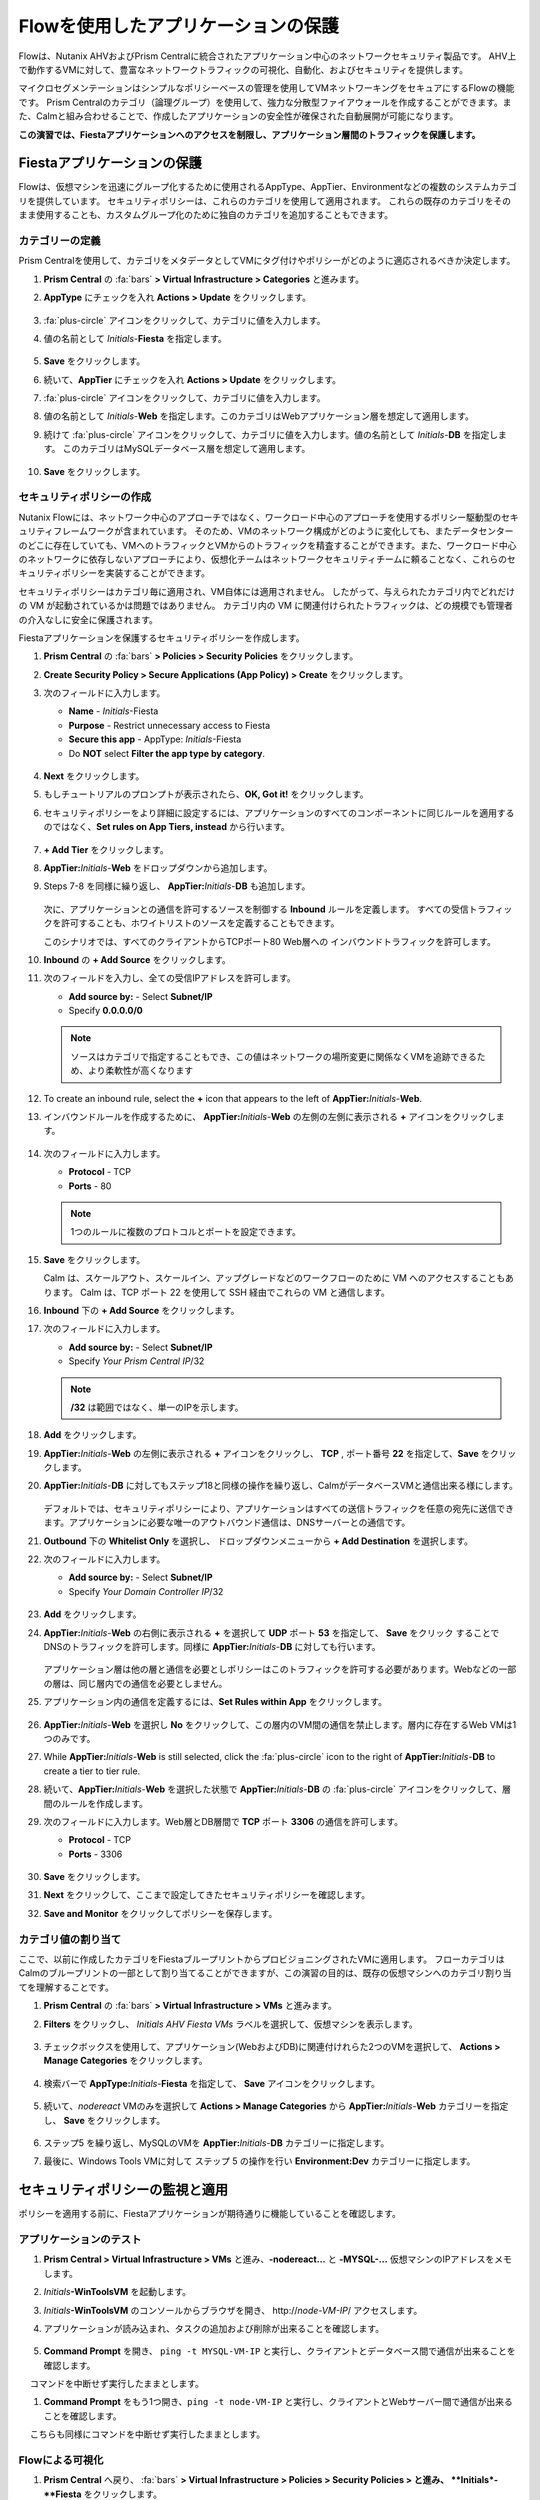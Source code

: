 .. _pcflow_secure_fiesta:

-------------------------------
Flowを使用したアプリケーションの保護
-------------------------------

Flowは、Nutanix AHVおよびPrism Centralに統合されたアプリケーション中心のネットワークセキュリティ製品です。
AHV上で動作するVMに対して、豊富なネットワークトラフィックの可視化、自動化、およびセキュリティを提供します。

マイクロセグメンテーションはシンプルなポリシーベースの管理を使用してVMネットワーキングをセキュアにするFlowの機能です。
Prism Centralのカテゴリ（論理グループ）を使用して、強力な分散型ファイアウォールを作成することができます。また、Calmと組み合わせることで、作成したアプリケーションの安全性が確保された自動展開が可能になります。

**この演習では、Fiestaアプリケーションへのアクセスを制限し、アプリケーション層間のトラフィックを保護します。**

Fiestaアプリケーションの保護
+++++++++++++++++++++++

Flowは、仮想マシンを迅速にグループ化するために使用されるAppType、AppTier、Environmentなどの複数のシステムカテゴリを提供しています。
セキュリティポリシーは、これらのカテゴリを使用して適用されます。
これらの既存のカテゴリをそのまま使用することも、カスタムグループ化のために独自のカテゴリを追加することもできます。


カテゴリーの定義
........................

Prism Centralを使用して、カテゴリをメタデータとしてVMにタグ付けやポリシーがどのように適応されるべきか決定します。

#. **Prism Central** の :fa:`bars` **> Virtual Infrastructure > Categories** と進みます。

#. **AppType** にチェックを入れ **Actions > Update** をクリックします。

   .. figure:: images/12.png

#.  :fa:`plus-circle` アイコンをクリックして、カテゴリに値を入力します。

#. 値の名前として *Initials*-**Fiesta** を指定します。

   .. figure:: images/13.png

#. **Save** をクリックします。

#. 続いて、**AppTier** にチェックを入れ **Actions > Update** をクリックします。

#. :fa:`plus-circle` アイコンをクリックして、カテゴリに値を入力します。

#. 値の名前として *Initials*-**Web** を指定します。このカテゴリはWebアプリケーション層を想定して適用します。

#. 続けて :fa:`plus-circle` アイコンをクリックして、カテゴリに値を入力します。値の名前として *Initials*-**DB** を指定します。
   このカテゴリはMySQLデータベース層を想定して適用します。

   .. figure:: images/14.png

#. **Save** をクリックします。

セキュリティポリシーの作成
..........................

Nutanix Flowには、ネットワーク中心のアプローチではなく、ワークロード中心のアプローチを使用するポリシー駆動型のセキュリティフレームワークが含まれています。
そのため、VMのネットワーク構成がどのように変化しても、またデータセンターのどこに存在していても、VMへのトラフィックとVMからのトラフィックを精査することができます。また、ワークロード中心のネットワークに依存しないアプローチにより、仮想化チームはネットワークセキュリティチームに頼ることなく、これらのセキュリティポリシーを実装することができます。

セキュリティポリシーはカテゴリ毎に適用され、VM自体には適用されません。
したがって、与えられたカテゴリ内でどれだけの VM が起動されているかは問題ではありません。
カテゴリ内の VM に関連付けられたトラフィックは、どの規模でも管理者の介入なしに安全に保護されます。

Fiestaアプリケーションを保護するセキュリティポリシーを作成します。

#.  **Prism Central** の :fa:`bars` **> Policies > Security Policies** をクリックします。

#. **Create Security Policy > Secure Applications (App Policy) > Create** をクリックします。

#. 次のフィールドに入力します。

   - **Name** - *Initials*-Fiesta
   - **Purpose** - Restrict unnecessary access to Fiesta
   - **Secure this app** - AppType: *Initials*-Fiesta
   - Do **NOT** select **Filter the app type by category**.

   .. figure:: images/18.png

#. **Next** をクリックします。

#. もしチュートリアルのプロンプトが表示されたら、**OK, Got it!** をクリックします。

#. セキュリティポリシーをより詳細に設定するには、アプリケーションのすべてのコンポーネントに同じルールを適用するのではなく、**Set rules on App Tiers, instead** から行います。

   .. figure:: images/19.png

#. **+ Add Tier** をクリックします。

#. **AppTier:**\ *Initials*-**Web** をドロップダウンから追加します。

#. Steps 7-8 を同様に繰り返し、 **AppTier:**\ *Initials*-**DB** も追加します。

   .. figure:: images/20.png

   次に、アプリケーションとの通信を許可するソースを制御する **Inbound** ルールを定義します。
   すべての受信トラフィックを許可することも、ホワイトリストのソースを定義することもできます。

   このシナリオでは、すべてのクライアントからTCPポート80 Web層への インバウンドトラフィックを許可します。

#. **Inbound** の **+ Add Source** をクリックします。

#. 次のフィールドを入力し、全ての受信IPアドレスを許可します。

   - **Add source by:** - Select **Subnet/IP**
   - Specify **0.0.0.0/0**

   .. note::

     ソースはカテゴリで指定することもでき、この値はネットワークの場所変更に関係なくVMを追跡できるため、より柔軟性が高くなります

#. To create an inbound rule, select the **+** icon that appears to the left of **AppTier:**\ *Initials*-**Web**.
#. インバウンドルールを作成するために、 **AppTier:**\ *Initials*-**Web** の左側の左側に表示される **+** アイコンをクリックします。

   .. figure:: images/21.png

#. 次のフィールドに入力します。

   - **Protocol** - TCP
   - **Ports** - 80

   .. figure:: images/22.png

   .. note::

     1つのルールに複数のプロトコルとポートを設定できます。

#. **Save** をクリックします。

   Calm は、スケールアウト、スケールイン、アップグレードなどのワークフローのために VM へのアクセスすることもあります。
   Calm は、TCP ポート 22 を使用して SSH 経由でこれらの VM と通信します。

#. **Inbound** 下の **+ Add Source** をクリックします。

#. 次のフィールドに入力します。

   - **Add source by:** - Select **Subnet/IP**
   - Specify *Your Prism Central IP*\ /32

   .. note::
     **/32** は範囲ではなく、単一のIPを示します。

   .. figure:: images/23.png

#. **Add** をクリックします。

#. **AppTier:**\ *Initials*-**Web** の左側に表示される **+** アイコンをクリックし、 **TCP** , ポート番号 **22** を指定して、**Save** をクリックします。

#. **AppTier:**\ *Initials*-**DB** に対してもステップ18と同様の操作を繰り返し、CalmがデータベースVMと通信出来る様にします。

   .. figure:: images/24.png

   デフォルトでは、セキュリティポリシーにより、アプリケーションはすべての送信トラフィックを任意の宛先に送信できます。アプリケーションに必要な唯一のアウトバウンド通信は、DNSサーバーとの通信です。

#. **Outbound** 下の **Whitelist Only** を選択し、 ドロップダウンメニューから **+ Add Destination** を選択します。

#. 次のフィールドに入力します。

   - **Add source by:** - Select **Subnet/IP**
   - Specify *Your Domain Controller IP*\ /32

   .. figure:: images/25.png

#. **Add** をクリックします。

#. **AppTier:**\ *Initials*-**Web** の右側に表示される **+** を選択して **UDP** ポート **53** を指定して、 **Save** をクリック することで
   DNSのトラフィックを許可します。同様に **AppTier:**\ *Initials*-**DB** に対しても行います。

   .. figure:: images/26.png

   アプリケーション層は他の層と通信を必要としポリシーはこのトラフィックを許可する必要があります。Webなどの一部の層は、同じ層内での通信を必要としません。

#. アプリケーション内の通信を定義するには、**Set Rules within App** をクリックします。

   .. figure:: images/27.png

#. **AppTier:**\ *Initials*-**Web** を選択し **No** をクリックして、この層内のVM間の通信を禁止します。層内に存在するWeb VMは1つのみです。

#. While **AppTier:**\ *Initials*-**Web** is still selected, click the :fa:`plus-circle` icon to the right of **AppTier:**\ *Initials*-**DB** to create a tier to tier rule.

#. 続いて、**AppTier:**\ *Initials*-**Web** を選択した状態で **AppTier:**\ *Initials*-**DB** の :fa:`plus-circle` アイコンをクリックして、層間のルールを作成します。

#. 次のフィールドに入力します。Web層とDB層間で **TCP** ポート **3306** の通信を許可します。

   - **Protocol** - TCP
   - **Ports** - 3306

   .. figure:: images/28.png

#. **Save** をクリックします。

#. **Next** をクリックして、ここまで設定してきたセキュリティポリシーを確認します。

#. **Save and Monitor** をクリックしてポリシーを保存します。

カテゴリ値の割り当て
.........................

ここで、以前に作成したカテゴリをFiestaブループリントからプロビジョニングされたVMに適用します。
フローカテゴリはCalmのブループリントの一部として割り当てることができますが、この演習の目的は、既存の仮想マシンへのカテゴリ割り当てを理解することです。

#. **Prism Central** の :fa:`bars` **> Virtual Infrastructure > VMs** と進みます。

#. **Filters** をクリックし、 *Initials AHV Fiesta VMs* ラベルを選択して、仮想マシンを表示します。

   .. figure:: images/15.png

#. チェックボックスを使用して、アプリケーション(WebおよびDB)に関連付けれらた2つのVMを選択して、 **Actions > Manage Categories** をクリックします。

   .. figure:: images/16.png

#. 検索バーで **AppType:**\ *Initials*-**Fiesta** を指定して、 **Save** アイコンをクリックします。

   .. figure:: images/16a.png

#. 続いて、*nodereact* VMのみを選択して **Actions > Manage Categories** から **AppTier:**\ *Initials*-**Web** カテゴリーを指定し、 **Save** をクリックします。

   .. figure:: images/17.png

#. ステップ5 を繰り返し、MySQLのVMを **AppTier:**\ *Initials*-**DB** カテゴリーに指定します。

#. 最後に、Windows Tools VMに対して ステップ 5 の操作を行い **Environment:Dev** カテゴリーに指定します。

セキュリティポリシーの監視と適用
+++++++++++++++++++++++++++++++++++++++++

ポリシーを適用する前に、Fiestaアプリケーションが期待通りに機能していることを確認します。

アプリケーションのテスト
.......................

#. **Prism Central > Virtual Infrastructure > VMs** と進み、**-nodereact...** と **-MYSQL-...** 仮想マシンのIPアドレスをメモします。

#. *Initials*\ **-WinToolsVM** を起動します。

#. *Initials*\ **-WinToolsVM** のコンソールからブラウザを開き、 \http://*node-VM-IP*/ アクセスします。

#. アプリケーションが読み込まれ、タスクの追加および削除が出来ることを確認します。

   .. figure:: images/30.png

#. **Command Prompt** を開き、 ``ping -t MYSQL-VM-IP`` と実行し、クライアントとデータベース間で通信が出来ることを確認します。
　 コマンドを中断せず実行したままとします。

#. **Command Prompt** をもう1つ開き、``ping -t node-VM-IP`` と実行し、クライアントとWebサーバー間で通信が出来ることを確認します。
　 こちらも同様にコマンドを中断せず実行したままとします。

   .. figure:: images/31.png

Flowによる可視化
........................

#. **Prism Central** へ戻り、 :fa:`bars` **> Virtual Infrastructure > Policies > Security Policies > と進み、 *\ *Initials*-**Fiesta** をクリックします。

#. **Environment: Dev** がインバウンドソースとして表示されていることを確認します。ソースとラインは黄色で表示され、クライアントVMからのトラフィックが検出されたことを示します。

   .. figure:: images/32.png

   他に検出されたトラフィックフローがあった場合は、それらの線にマウスカーソルを合わせて使用中のポート情報を確認してみます。

#. **Update** をクリックして、ポリシーを編集します。

   .. figure:: images/34.png

#. **Next** をクリックして、検出されたトラフィックフローが入力されるまで待ちます。

#.  **AppTier:**\ *Initials*-**Web** に接続する **Environment: Dev** 上にマウスオーバーし、 :fa:`check` アイコンをクリックします。

   .. figure:: images/35.png

#. **OK** をクリックし、ルールの追加を完了します。

   **Environment: Dev**  が青く表示されていれば、それがこのポリシーに含まれていることを示します。フローラインにマウスオーバーして、ICMP (ping トラフィック) と TCP ポート 80 の両方が表示されていることを確認してください。

#. **Next > Save and Monitor** とクリックし、ポリシーを更新します。

Flowポリシーの適用
......................

定義したポリシーを適用するためには、ポリシーを **Apply** する必要があります。

#. *Initials*-**Fiesta** を選択し **Actions > Apply** をクリックします。

   .. figure:: images/36.png

#. 確認ダイアログに **APPLY** と入力し **OK** をクリックすることでポリシーが適用されます。

#. *Initials*\ **-WinToolsVm** コンソールに戻ります。

  クライアントからデータベースサーバーへの継続的なpingトラフィックはどうなりますか？このトラフィックはブロックされていますか？

#. クライアントVMがWebブラウザとWebサーバーのIPアドレスを使用してFiestaアプリケーションに引き続きアクセスできることを確認します。



まとめ
+++++++++

- マイクロセグメンテーションは、データセンター内から発生し、1台のマシンから別のマシンへと横方向に拡散する悪意のある脅威に対する追加の保護を提供します
- Prism Centralで作成されたカテゴリは、Calmのブループリント内で利用できます
- セキュリティポリシーは、Prism Centralのテキストベースのカテゴリを活用します
- フローは、AHV上で動作するVMの特定のポートやプロトコルのトラフィックを制限することができます
- ポリシーはMonitorモードで作成され、ポリシーが適用されるまでトラフィックはブロックされません。これは、接続を学習し、意図せずにトラフィックがブロックされないようにするのに役立ちます。
